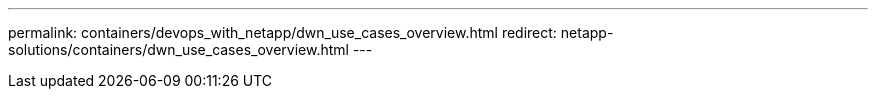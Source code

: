 ---
permalink: containers/devops_with_netapp/dwn_use_cases_overview.html
redirect: netapp-solutions/containers/dwn_use_cases_overview.html
---
